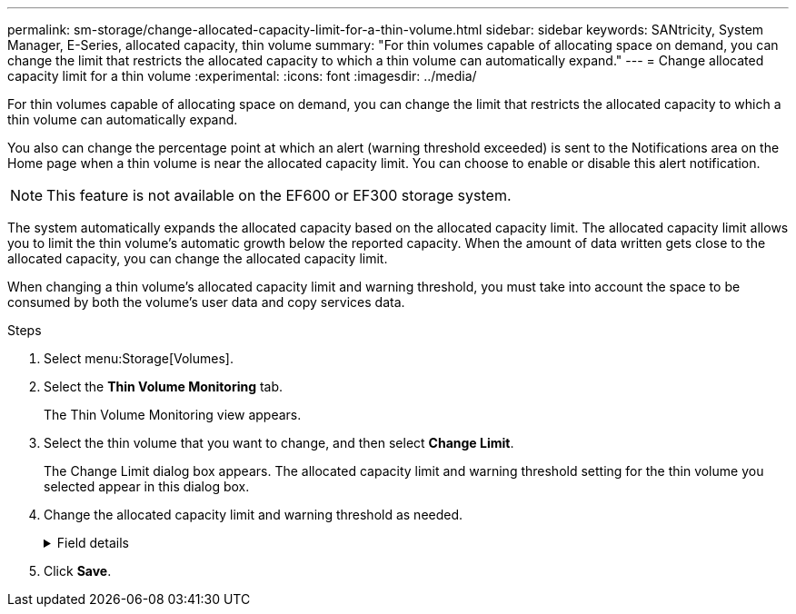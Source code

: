 ---
permalink: sm-storage/change-allocated-capacity-limit-for-a-thin-volume.html
sidebar: sidebar
keywords: SANtricity, System Manager, E-Series, allocated capacity, thin volume
summary: "For thin volumes capable of allocating space on demand, you can change the limit that restricts the allocated capacity to which a thin volume can automatically expand."
---
= Change allocated capacity limit for a thin volume
:experimental:
:icons: font
:imagesdir: ../media/

[.lead]
For thin volumes capable of allocating space on demand, you can change the limit that restricts the allocated capacity to which a thin volume can automatically expand.

You also can change the percentage point at which an alert (warning threshold exceeded) is sent to the Notifications area on the Home page when a thin volume is near the allocated capacity limit. You can choose to enable or disable this alert notification.

[NOTE]
====
This feature is not available on the EF600 or EF300 storage system.
====

The system automatically expands the allocated capacity based on the allocated capacity limit. The allocated capacity limit allows you to limit the thin volume's automatic growth below the reported capacity. When the amount of data written gets close to the allocated capacity, you can change the allocated capacity limit.

When changing a thin volume's allocated capacity limit and warning threshold, you must take into account the space to be consumed by both the volume's user data and copy services data.

.Steps

. Select menu:Storage[Volumes].
. Select the *Thin Volume Monitoring* tab.
+
The Thin Volume Monitoring view appears.

. Select the thin volume that you want to change, and then select *Change Limit*.
+
The Change Limit dialog box appears. The allocated capacity limit and warning threshold setting for the thin volume you selected appear in this dialog box.

. Change the allocated capacity limit and warning threshold as needed.
+

.Field details
[%collapsible]
====
[cols="25h,~",options="header"]
|===
| Setting| Description
a|
Change allocated capacity limit to...
a|
The threshold at which writes fail, preventing the thin volume from consuming additional resources. This threshold is a percentage of the volume's reported capacity size.
a|
Alert me when...
(warning threshold)
a|
Select the check box if you want the system to generate an alert when a thin volume is near the allocated capacity limit. The alert is sent to the Notifications area on the Home page. This threshold is a percentage of the volume's reported capacity size.

Clear the check box to disable the warning threshold alert notification.
|===
====

. Click *Save*.
